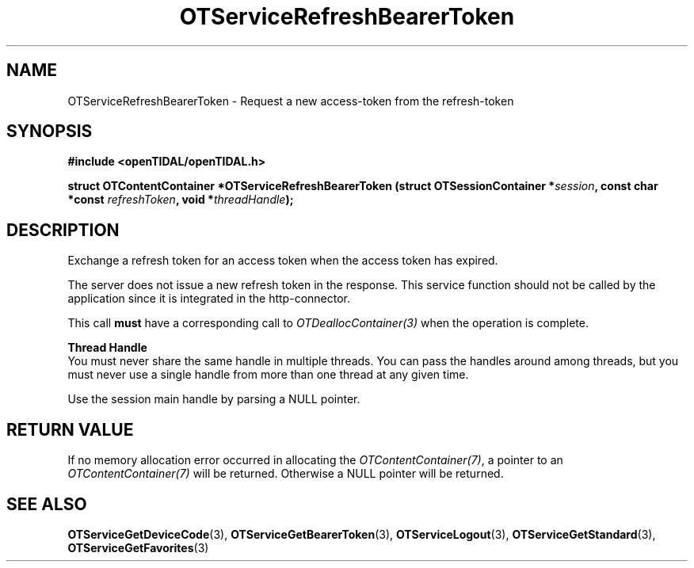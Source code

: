 .TH OTServiceRefreshBearerToken 3 "11 Jan 2021" "libopenTIDAL 1.0.0" "libopenTIDAL Manual"
.SH NAME
OTServiceRefreshBearerToken \- Request a new access-token from the refresh-token
.SH SYNOPSIS
.B #include <openTIDAL/openTIDAL.h>

.BI "struct OTContentContainer *OTServiceRefreshBearerToken (struct OTSessionContainer *" session ", const char *const " refreshToken ", void *" threadHandle ");"
.SH DESCRIPTION
Exchange a refresh token for an access token when the access token has expired.

The server does not issue a new refresh token
in the response.
This service function should not be called by the application since it is integrated in
the http-connector.

This call \fBmust\fP have a corresponding call to \fIOTDeallocContainer(3)\fP
when the operation is complete.

.nf
.B Thread Handle
.fi
You must never share the same handle in multiple threads. You can pass the handles around among threads, but you must never use a single handle from more than one thread at any given time.

Use the session main handle by parsing a NULL pointer.
.SH RETURN VALUE
If no memory allocation error occurred in allocating the \fIOTContentContainer(7)\fP, a
pointer to an \fIOTContentContainer(7)\fP will be returned.
Otherwise a NULL pointer will be returned.
.SH "SEE ALSO"
.BR OTServiceGetDeviceCode "(3), " OTServiceGetBearerToken "(3), " OTServiceLogout "(3), "
.BR OTServiceGetStandard "(3), " OTServiceGetFavorites "(3) "
